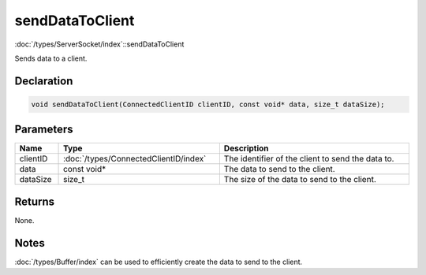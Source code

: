 sendDataToClient
================

:doc:`/types/ServerSocket/index`::sendDataToClient

Sends data to a client.

Declaration
-----------

.. code-block:: cpp

	void sendDataToClient(ConnectedClientID clientID, const void* data, size_t dataSize);

Parameters
----------

.. list-table::
	:width: 100%
	:header-rows: 1
	:class: code-table

	* - Name
	  - Type
	  - Description
	* - clientID
	  - :doc:`/types/ConnectedClientID/index`
	  - The identifier of the client to send the data to.
	* - data
	  - const void*
	  - The data to send to the client.
	* - dataSize
	  - size_t
	  - The size of the data to send to the client.

Returns
-------

None.

Notes
-----

:doc:`/types/Buffer/index` can be used to efficiently create the data to send to the client.